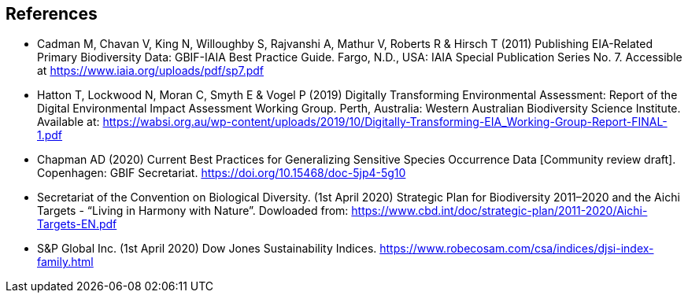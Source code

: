 [bibliography]
== References

//The bibliography list is a style of AsciiDoc bulleted list.

- [[cadman]] Cadman M, Chavan V, King N, Willoughby S, Rajvanshi A, Mathur V, Roberts R & Hirsch T (2011) Publishing EIA-Related Primary Biodiversity Data: GBIF-IAIA Best Practice Guide. Fargo, N.D., USA: IAIA Special Publication Series No. 7. Accessible at https://www.iaia.org/uploads/pdf/sp7.pdf
- [[hatton]] Hatton T, Lockwood N, Moran C, Smyth E & Vogel P (2019) Digitally Transforming Environmental Assessment: Report of the Digital Environmental Impact Assessment Working Group. Perth, Australia: Western Australian Biodiversity Science Institute. Available at: https://wabsi.org.au/wp-content/uploads/2019/10/Digitally-Transforming-EIA_Working-Group-Report-FINAL-1.pdf
- [[chapman]] Chapman AD (2020) Current Best Practices for Generalizing Sensitive Species Occurrence Data [Community review draft]. Copenhagen: GBIF Secretariat. https://doi.org/10.15468/doc-5jp4-5g10
- [[cbd]] Secretariat of the Convention on Biological Diversity. (1st April 2020) Strategic Plan for Biodiversity 2011–2020 and the Aichi Targets - “Living in Harmony with Nature”. Dowloaded from:  https://www.cbd.int/doc/strategic-plan/2011-2020/Aichi-Targets-EN.pdf
- [[djsi]] S&P Global Inc. (1st April 2020) Dow Jones Sustainability Indices. https://www.robecosam.com/csa/indices/djsi-index-family.html

<<<
